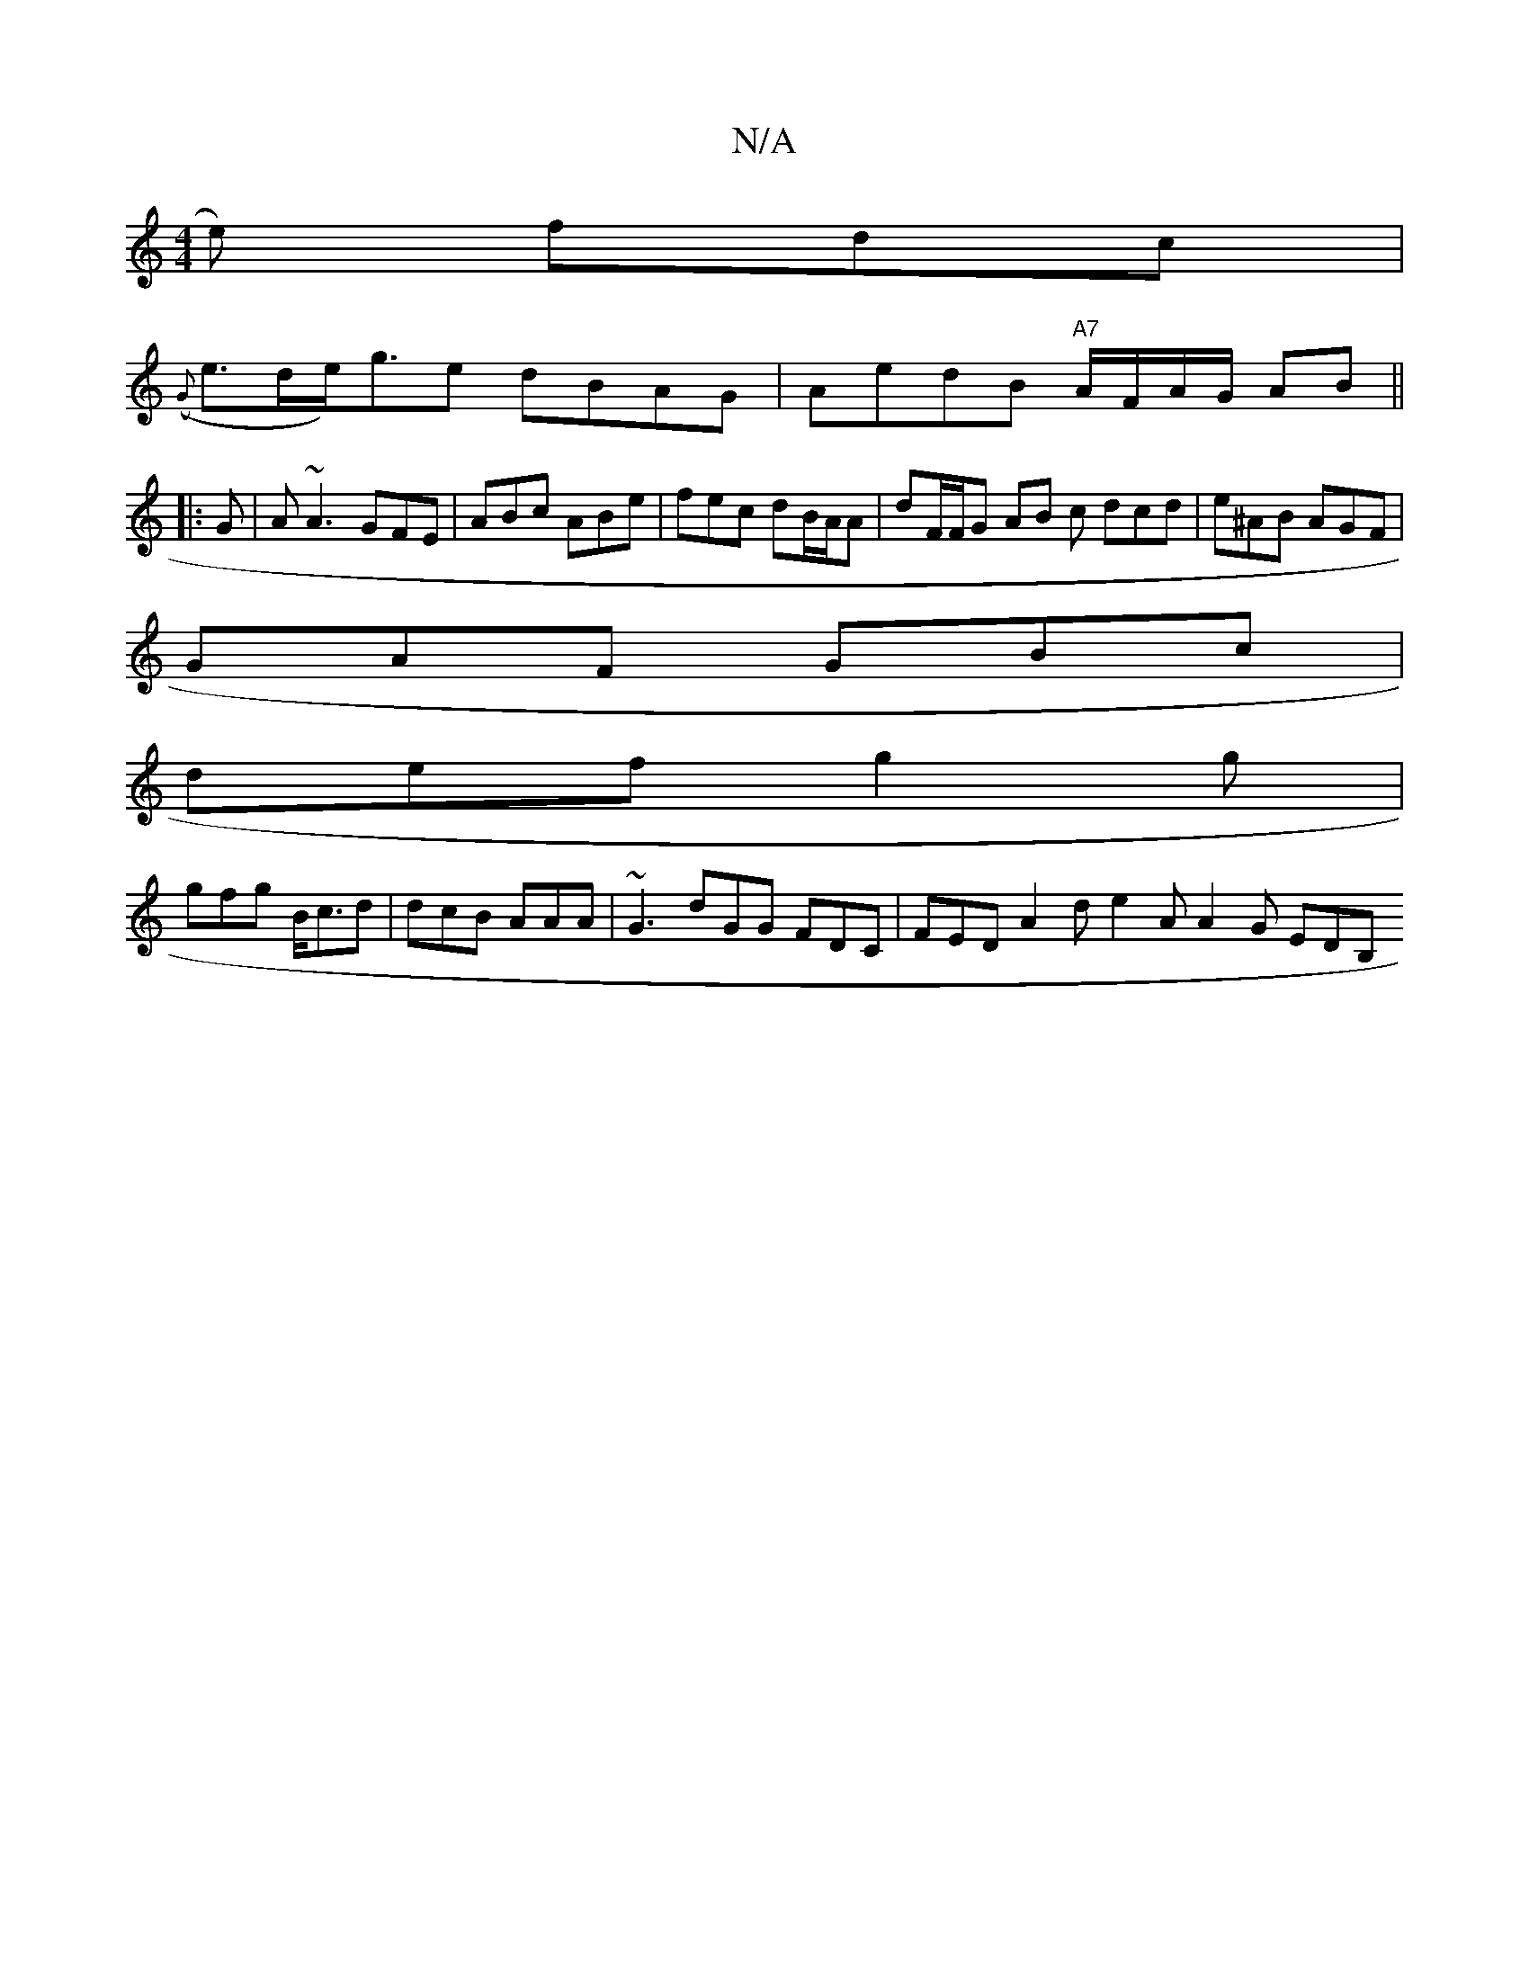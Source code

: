X:1
T:N/A
M:4/4
R:N/A
K:Cmajor
e) fdc |
(({G}e>de<)pge dBAG | AedB "A7" A/F/A/G/ AB||
|:G|A ~A3 GFE | ABc ABe | fec dB/A/A | dF/F/G AB c dcd | e^AB AGF |
GAF GBc |
def g2 g |
gfg B<cd | dcB AAA | ~G3 dGG FDC | FED A2d e2A A2G EDB, 